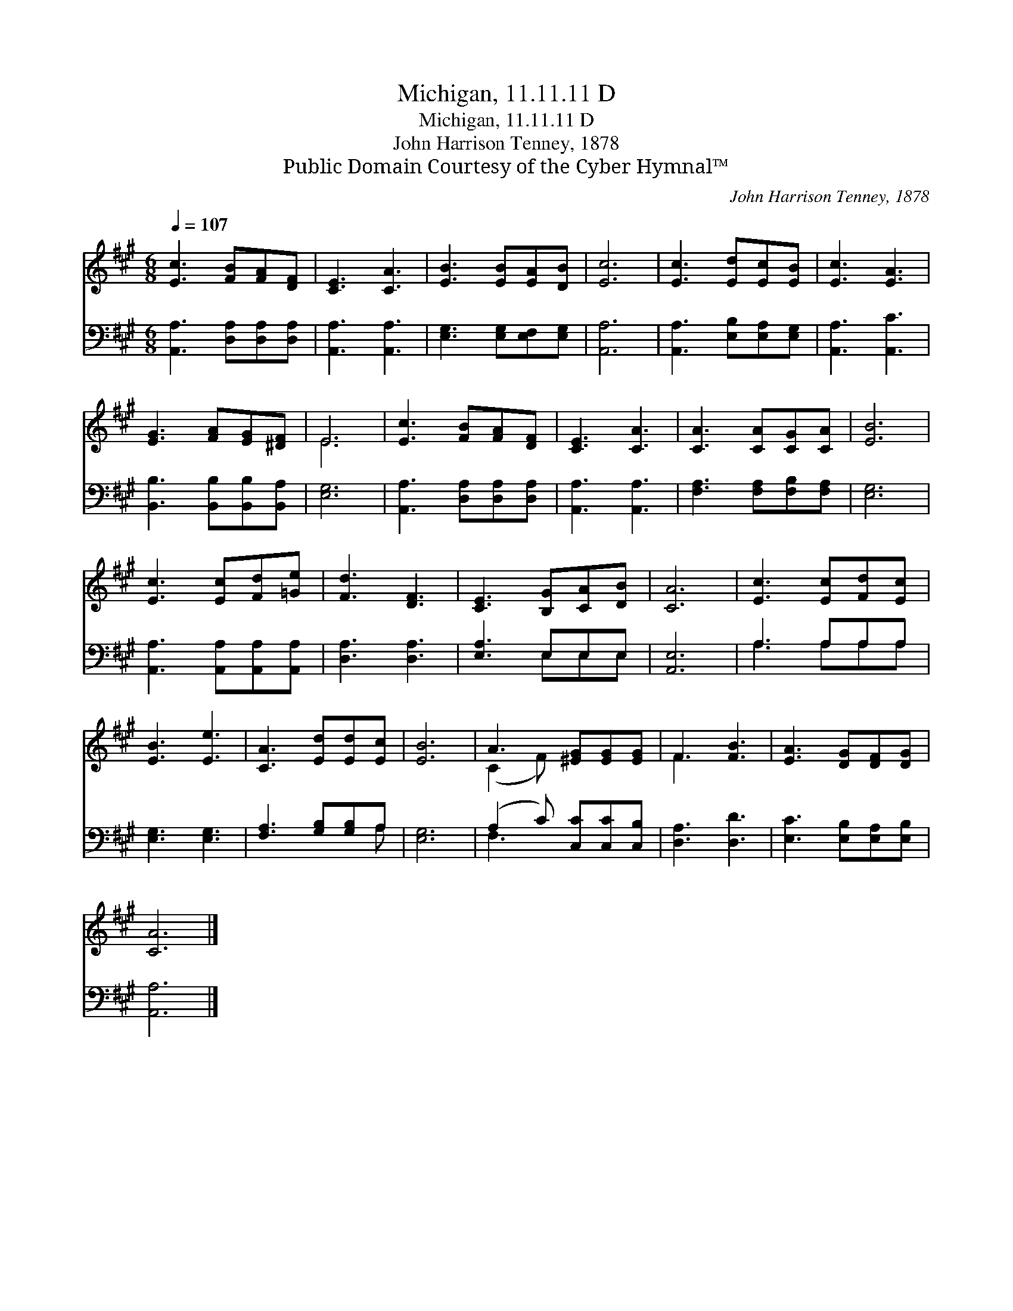 X:1
T:Michigan, 11.11.11 D
T:Michigan, 11.11.11 D
T:John Harrison Tenney, 1878
T:Public Domain Courtesy of the Cyber Hymnal™
C:John Harrison Tenney, 1878
Z:Public Domain
Z:Courtesy of the Cyber Hymnal™
%%score ( 1 2 ) ( 3 4 )
L:1/8
Q:1/4=107
M:6/8
K:A
V:1 treble 
V:2 treble 
V:3 bass 
V:4 bass 
V:1
 [Ec]3 [FB][FA][DF] | [CE]3 [CA]3 | [EB]3 [EB][EA][DB] | [Ec]6 | [Ec]3 [Ed][Ec][EB] | [Ec]3 [EA]3 | %6
 [EG]3 [FA][EG][^DF] | E6 | [Ec]3 [FB][FA][DF] | [CE]3 [CA]3 | [CA]3 [CA][CG][CA] | [EB]6 | %12
 [Ec]3 [Ec][Fd][=Ge] | [Fd]3 [DF]3 | [CE]3 [B,G][CA][DB] | [CA]6 | [Ec]3 [Ec][Fd][Ec] | %17
 [EB]3 [Ee]3 | [CA]3 [Ed][Ed][Ec] | [EB]6 | A3 [^EG][EG][EG] | F3 [FB]3 | [EA]3 [DG][DF][DG] | %23
 [CA]6 |] %24
V:2
 x6 | x6 | x6 | x6 | x6 | x6 | x6 | E6 | x6 | x6 | x6 | x6 | x6 | x6 | x6 | x6 | x6 | x6 | x6 | %19
 x6 | (C2 F) x3 | F3 x3 | x6 | x6 |] %24
V:3
 [A,,A,]3 [D,A,][D,A,][D,A,] | [A,,A,]3 [A,,A,]3 | [E,G,]3 [E,G,][E,F,][E,G,] | [A,,A,]6 | %4
 [A,,A,]3 [E,B,][E,A,][E,G,] | [A,,A,]3 [A,,C]3 | [B,,B,]3 [B,,B,][B,,B,][B,,A,] | [E,G,]6 | %8
 [A,,A,]3 [D,A,][D,A,][D,A,] | [A,,A,]3 [A,,A,]3 | [F,A,]3 [F,A,][F,B,][F,A,] | [E,G,]6 | %12
 [A,,A,]3 [A,,A,][A,,A,][A,,A,] | [D,A,]3 [D,A,]3 | [E,A,]3 E,E,E, | [A,,E,]6 | A,3 A,A,A, | %17
 [E,G,]3 [E,G,]3 | [F,A,]3 [G,B,][G,B,]A, | [E,G,]6 | (A,2 C) [C,C][C,C][C,B,] | [D,A,]3 [D,D]3 | %22
 [E,C]3 [E,B,][E,A,][E,B,] | [A,,A,]6 |] %24
V:4
 x6 | x6 | x6 | x6 | x6 | x6 | x6 | x6 | x6 | x6 | x6 | x6 | x6 | x6 | x3 E,E,E, | x6 | %16
 A,3 A,A,A, | x6 | x5 A, | x6 | F,3 x3 | x6 | x6 | x6 |] %24

